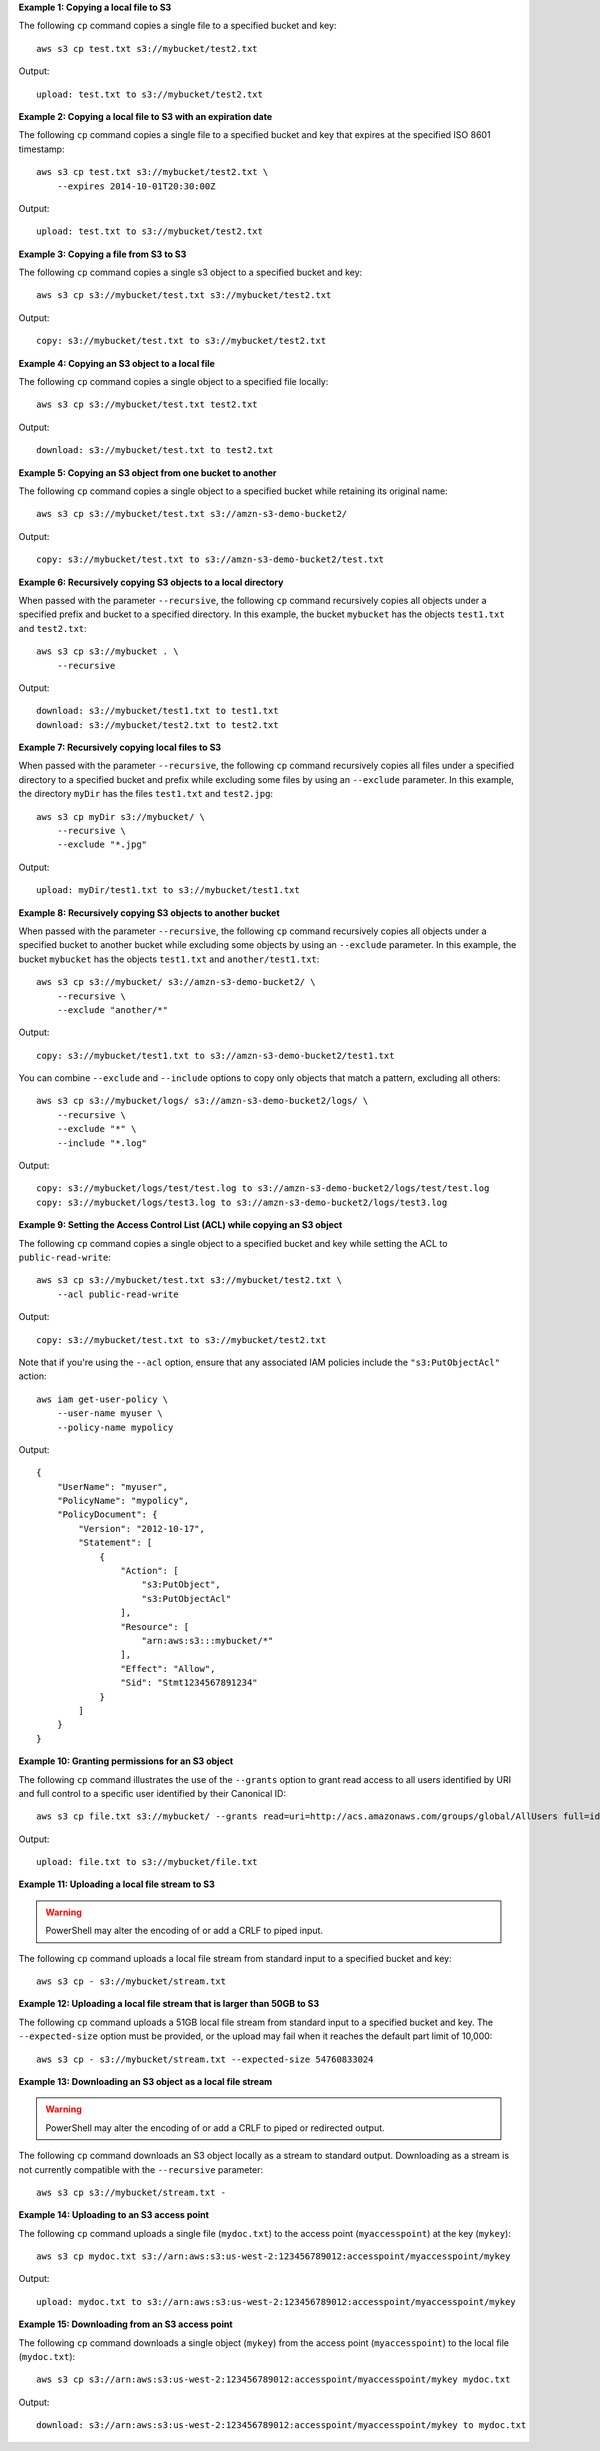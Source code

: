 **Example 1: Copying a local file to S3**

The following ``cp`` command copies a single file to a specified
bucket and key::

    aws s3 cp test.txt s3://mybucket/test2.txt

Output::

    upload: test.txt to s3://mybucket/test2.txt

**Example 2: Copying a local file to S3 with an expiration date**

The following ``cp`` command copies a single file to a specified
bucket and key that expires at the specified ISO 8601 timestamp::

    aws s3 cp test.txt s3://mybucket/test2.txt \
        --expires 2014-10-01T20:30:00Z

Output::

    upload: test.txt to s3://mybucket/test2.txt

**Example 3: Copying a file from S3 to S3**

The following ``cp`` command copies a single s3 object to a specified bucket and key::

    aws s3 cp s3://mybucket/test.txt s3://mybucket/test2.txt

Output::

    copy: s3://mybucket/test.txt to s3://mybucket/test2.txt

**Example 4: Copying an S3 object to a local file**

The following ``cp`` command copies a single object to a specified file locally::

    aws s3 cp s3://mybucket/test.txt test2.txt

Output::

    download: s3://mybucket/test.txt to test2.txt

**Example 5: Copying an S3 object from one bucket to another**

The following ``cp`` command copies a single object to a specified bucket while retaining its original name::

    aws s3 cp s3://mybucket/test.txt s3://amzn-s3-demo-bucket2/

Output::

    copy: s3://mybucket/test.txt to s3://amzn-s3-demo-bucket2/test.txt

**Example 6: Recursively copying S3 objects to a local directory**

When passed with the parameter ``--recursive``, the following ``cp`` command recursively copies all objects under a
specified prefix and bucket to a specified directory.  In this example, the bucket ``mybucket`` has the objects
``test1.txt`` and ``test2.txt``::

    aws s3 cp s3://mybucket . \
        --recursive

Output::

    download: s3://mybucket/test1.txt to test1.txt
    download: s3://mybucket/test2.txt to test2.txt

**Example 7: Recursively copying local files to S3**

When passed with the parameter ``--recursive``, the following ``cp`` command recursively copies all files under a
specified directory to a specified bucket and prefix while excluding some files by using an ``--exclude`` parameter.  In
this example, the directory ``myDir`` has the files ``test1.txt`` and ``test2.jpg``::

    aws s3 cp myDir s3://mybucket/ \
        --recursive \
        --exclude "*.jpg"

Output::

    upload: myDir/test1.txt to s3://mybucket/test1.txt

**Example 8: Recursively copying S3 objects to another bucket**

When passed with the parameter ``--recursive``, the following ``cp`` command recursively copies all objects under a
specified bucket to another bucket while excluding some objects by using an ``--exclude`` parameter.  In this example,
the bucket ``mybucket`` has the objects ``test1.txt`` and ``another/test1.txt``::

    aws s3 cp s3://mybucket/ s3://amzn-s3-demo-bucket2/ \
        --recursive \
        --exclude "another/*"

Output::

    copy: s3://mybucket/test1.txt to s3://amzn-s3-demo-bucket2/test1.txt

You can combine ``--exclude`` and ``--include`` options to copy only objects that match a pattern, excluding all others::

    aws s3 cp s3://mybucket/logs/ s3://amzn-s3-demo-bucket2/logs/ \
        --recursive \
        --exclude "*" \
        --include "*.log"

Output::

    copy: s3://mybucket/logs/test/test.log to s3://amzn-s3-demo-bucket2/logs/test/test.log
    copy: s3://mybucket/logs/test3.log to s3://amzn-s3-demo-bucket2/logs/test3.log

**Example 9: Setting the Access Control List (ACL) while copying an S3 object**

The following ``cp`` command copies a single object to a specified bucket and key while setting the ACL to
``public-read-write``::

    aws s3 cp s3://mybucket/test.txt s3://mybucket/test2.txt \
        --acl public-read-write

Output::

    copy: s3://mybucket/test.txt to s3://mybucket/test2.txt

Note that if you're using the ``--acl`` option, ensure that any associated IAM
policies include the ``"s3:PutObjectAcl"`` action::

    aws iam get-user-policy \
        --user-name myuser \
        --policy-name mypolicy

Output::

    {
        "UserName": "myuser",
        "PolicyName": "mypolicy",
        "PolicyDocument": {
            "Version": "2012-10-17",
            "Statement": [
                {
                    "Action": [
                        "s3:PutObject",
                        "s3:PutObjectAcl"
                    ],
                    "Resource": [
                        "arn:aws:s3:::mybucket/*"
                    ],
                    "Effect": "Allow",
                    "Sid": "Stmt1234567891234"
                }
            ]
        }
    }

**Example 10: Granting permissions for an S3 object**

The following ``cp`` command illustrates the use of the ``--grants`` option to grant read access to all users identified
by URI and full control to a specific user identified by their Canonical ID::

  aws s3 cp file.txt s3://mybucket/ --grants read=uri=http://acs.amazonaws.com/groups/global/AllUsers full=id=79a59df900b949e55d96a1e698fbacedfd6e09d98eacf8f8d5218e7cd47ef2be

Output::

    upload: file.txt to s3://mybucket/file.txt

**Example 11: Uploading a local file stream to S3**

.. WARNING:: PowerShell may alter the encoding of or add a CRLF to piped input.

The following ``cp`` command uploads a local file stream from standard input to a specified bucket and key::

    aws s3 cp - s3://mybucket/stream.txt

**Example 12: Uploading a local file stream that is larger than 50GB to S3**

The following ``cp`` command uploads a 51GB local file stream from standard input to a specified bucket and key.  The ``--expected-size`` option must be provided, or the upload may fail when it reaches the default part limit of 10,000::

    aws s3 cp - s3://mybucket/stream.txt --expected-size 54760833024

**Example 13: Downloading an S3 object as a local file stream**

.. WARNING:: PowerShell may alter the encoding of or add a CRLF to piped or redirected output.

The following ``cp`` command downloads an S3 object locally as a stream to standard output. Downloading as a stream is not currently compatible with the ``--recursive`` parameter::

    aws s3 cp s3://mybucket/stream.txt -

**Example 14: Uploading to an S3 access point**

The following ``cp`` command uploads a single file (``mydoc.txt``) to the access point (``myaccesspoint``) at the key (``mykey``)::

    aws s3 cp mydoc.txt s3://arn:aws:s3:us-west-2:123456789012:accesspoint/myaccesspoint/mykey

Output::

    upload: mydoc.txt to s3://arn:aws:s3:us-west-2:123456789012:accesspoint/myaccesspoint/mykey


**Example 15: Downloading from an S3 access point**

The following ``cp`` command downloads a single object (``mykey``) from the access point (``myaccesspoint``) to the local file (``mydoc.txt``)::

    aws s3 cp s3://arn:aws:s3:us-west-2:123456789012:accesspoint/myaccesspoint/mykey mydoc.txt

Output::

    download: s3://arn:aws:s3:us-west-2:123456789012:accesspoint/myaccesspoint/mykey to mydoc.txt
